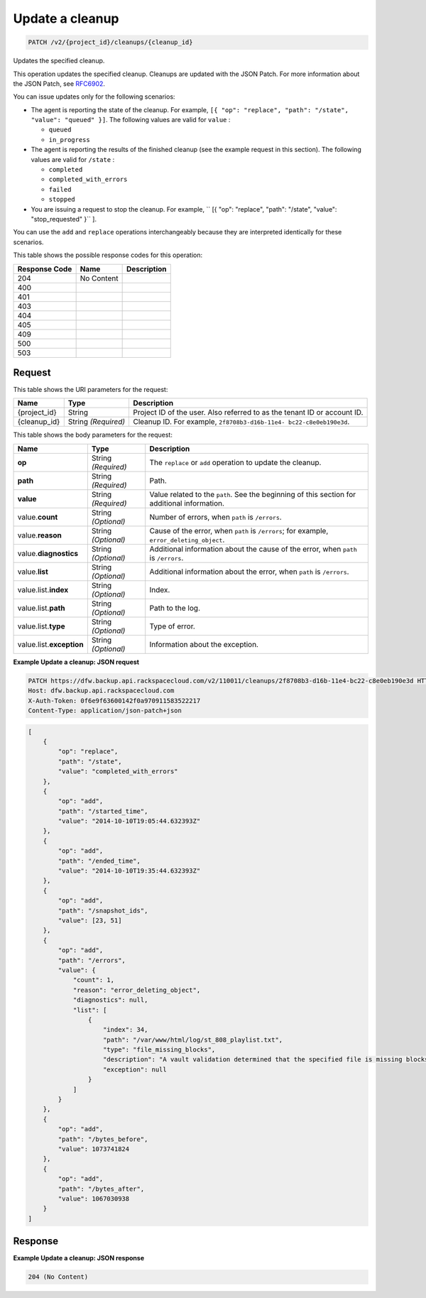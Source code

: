 
.. THIS OUTPUT IS GENERATED FROM THE WADL. DO NOT EDIT.

.. _patch-update-a-cleanup-v2-project-id-cleanups-cleanup-id:

Update a cleanup
^^^^^^^^^^^^^^^^^^^^^^^^^^^^^^^^^^^^^^^^^^^^^^^^^^^^^^^^^^^^^^^^^^^^^^^^^^^^^^^^

.. code::

    PATCH /v2/{project_id}/cleanups/{cleanup_id}

Updates the specified cleanup.

This operation updates the specified cleanup. Cleanups are updated with the JSON Patch. For more information about the JSON Patch, see `RFC6902 <http://tools.ietf.org/html/rfc6902>`__.

You can issue updates only for the following scenarios:



*  The agent is reporting the state of the cleanup. For example, ``[{ "op": "replace", "path": "/state", "value": "queued" }]``. The following values are valid for ``value`` :
   
   
   
   *  ``queued``
   *  ``in_progress``
*  The agent is reporting the results of the finished cleanup (see the example request in this section). The following values are valid for ``/state`` :
   
   
   
   *  ``completed``
   *  ``completed_with_errors``
   *  ``failed``
   *  ``stopped``
*  You are issuing a request to stop the cleanup. For example, `` [{ "op": "replace", "path": "/state", "value": "stop_requested" }`` ].


You can use the ``add`` and ``replace`` operations interchangeably because they are interpreted identically for these scenarios.



This table shows the possible response codes for this operation:


+--------------------------+-------------------------+-------------------------+
|Response Code             |Name                     |Description              |
+==========================+=========================+=========================+
|204                       |No Content               |                         |
+--------------------------+-------------------------+-------------------------+
|400                       |                         |                         |
+--------------------------+-------------------------+-------------------------+
|401                       |                         |                         |
+--------------------------+-------------------------+-------------------------+
|403                       |                         |                         |
+--------------------------+-------------------------+-------------------------+
|404                       |                         |                         |
+--------------------------+-------------------------+-------------------------+
|405                       |                         |                         |
+--------------------------+-------------------------+-------------------------+
|409                       |                         |                         |
+--------------------------+-------------------------+-------------------------+
|500                       |                         |                         |
+--------------------------+-------------------------+-------------------------+
|503                       |                         |                         |
+--------------------------+-------------------------+-------------------------+


Request
""""""""""""""""




This table shows the URI parameters for the request:

+--------------------------+-------------------------+-------------------------+
|Name                      |Type                     |Description              |
+==========================+=========================+=========================+
|{project_id}              |String                   |Project ID of the user.  |
|                          |                         |Also referred to as the  |
|                          |                         |tenant ID or account ID. |
+--------------------------+-------------------------+-------------------------+
|{cleanup_id}              |String *(Required)*      |Cleanup ID. For example, |
|                          |                         |``2f8708b3-d16b-11e4-    |
|                          |                         |bc22-c8e0eb190e3d``.     |
+--------------------------+-------------------------+-------------------------+





This table shows the body parameters for the request:

+-------------------------+------------------------+---------------------------+
|Name                     |Type                    |Description                |
+=========================+========================+===========================+
|\ **op**                 |String *(Required)*     |The ``replace`` or ``add`` |
|                         |                        |operation to update the    |
|                         |                        |cleanup.                   |
+-------------------------+------------------------+---------------------------+
|\ **path**               |String *(Required)*     |Path.                      |
+-------------------------+------------------------+---------------------------+
|\ **value**              |String *(Required)*     |Value related to the       |
|                         |                        |``path``. See the          |
|                         |                        |beginning of this section  |
|                         |                        |for additional information.|
+-------------------------+------------------------+---------------------------+
|value.\ **count**        |String *(Optional)*     |Number of errors, when     |
|                         |                        |``path`` is ``/errors``.   |
+-------------------------+------------------------+---------------------------+
|value.\ **reason**       |String *(Optional)*     |Cause of the error, when   |
|                         |                        |``path`` is ``/errors``;   |
|                         |                        |for example,               |
|                         |                        |``error_deleting_object``. |
+-------------------------+------------------------+---------------------------+
|value.\ **diagnostics**  |String *(Optional)*     |Additional information     |
|                         |                        |about the cause of the     |
|                         |                        |error, when ``path`` is    |
|                         |                        |``/errors``.               |
+-------------------------+------------------------+---------------------------+
|value.\ **list**         |String *(Optional)*     |Additional information     |
|                         |                        |about the error, when      |
|                         |                        |``path`` is ``/errors``.   |
+-------------------------+------------------------+---------------------------+
|value.list.\ **index**   |String *(Optional)*     |Index.                     |
+-------------------------+------------------------+---------------------------+
|value.list.\ **path**    |String *(Optional)*     |Path to the log.           |
+-------------------------+------------------------+---------------------------+
|value.list.\ **type**    |String *(Optional)*     |Type of error.             |
+-------------------------+------------------------+---------------------------+
|value.list.\             |String *(Optional)*     |Information about the      |
|**exception**            |                        |exception.                 |
+-------------------------+------------------------+---------------------------+





**Example Update a cleanup: JSON request**


.. code::

   PATCH https://dfw.backup.api.rackspacecloud.com/v2/110011/cleanups/2f8708b3-d16b-11e4-bc22-c8e0eb190e3d HTTP/1.1
   Host: dfw.backup.api.rackspacecloud.com
   X-Auth-Token: 0f6e9f63600142f0a970911583522217
   Content-Type: application/json-patch+json


.. code::

   [
       {
           "op": "replace",
           "path": "/state",
           "value": "completed_with_errors"
       },
       {
           "op": "add",
           "path": "/started_time",
           "value": "2014-10-10T19:05:44.632393Z"
       },
       {
           "op": "add",
           "path": "/ended_time",
           "value": "2014-10-10T19:35:44.632393Z"
       },
       {
           "op": "add",
           "path": "/snapshot_ids",
           "value": [23, 51]
       },
       {
           "op": "add",
           "path": "/errors",
           "value": {
               "count": 1,
               "reason": "error_deleting_object",
               "diagnostics": null,
               "list": [
                   {
                       "index": 34,
                       "path": "/var/www/html/log/st_808_playlist.txt",
                       "type": "file_missing_blocks",
                       "description": "A vault validation determined that the specified file is missing blocks.",
                       "exception": null
                   }
               ]
           }
       },
       {
           "op": "add",
           "path": "/bytes_before",
           "value": 1073741824
       },
       {
           "op": "add",
           "path": "/bytes_after",
           "value": 1067030938
       }
   ]





Response
""""""""""""""""










**Example Update a cleanup: JSON response**


.. code::

   204 (No Content)




